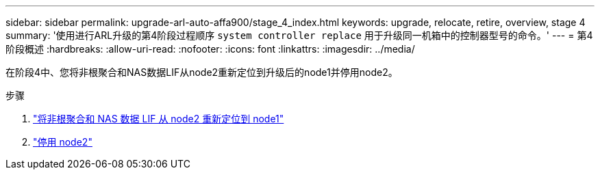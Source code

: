 ---
sidebar: sidebar 
permalink: upgrade-arl-auto-affa900/stage_4_index.html 
keywords: upgrade, relocate, retire, overview, stage 4 
summary: '使用进行ARL升级的第4阶段过程顺序 `system controller replace` 用于升级同一机箱中的控制器型号的命令。' 
---
= 第4阶段概述
:hardbreaks:
:allow-uri-read: 
:nofooter: 
:icons: font
:linkattrs: 
:imagesdir: ../media/


[role="lead"]
在阶段4中、您将非根聚合和NAS数据LIF从node2重新定位到升级后的node1并停用node2。

.步骤
. link:relocate_non_root_aggr_nas_lifs_from_node2_to_node1.html["将非根聚合和 NAS 数据 LIF 从 node2 重新定位到 node1"]
. link:retire_node2.html["停用 node2"]

